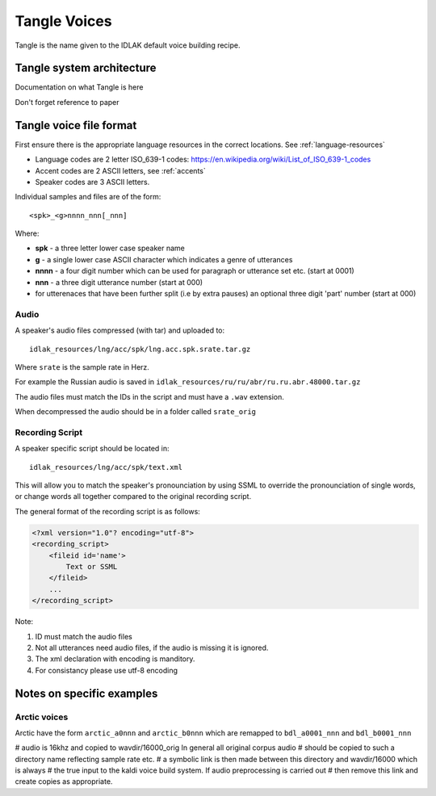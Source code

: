 #############
Tangle Voices
#############

Tangle is the name given to the IDLAK default voice building recipe.

**************************
Tangle system architecture
**************************

Documentation on what Tangle is here

Don't forget reference to paper

************************
Tangle voice file format
************************

First ensure there is the appropriate language resources in the correct locations.
See :ref:`language-resources`

* Language codes are 2 letter ISO_639-1 codes:  https://en.wikipedia.org/wiki/List_of_ISO_639-1_codes
* Accent codes are 2 ASCII letters, see :ref:`accents`
* Speaker codes are 3 ASCII letters.

Individual samples and files are of the form::

  <spk>_<g>nnnn_nnn[_nnn]

Where:

* **spk**  - a three letter lower case speaker name
* **g**    - a single lower case ASCII character which indicates a genre of utterances
* **nnnn** - a four digit number which can be used for paragraph or utterance set etc. (start at 0001)
* **nnn**  - a three digit utterance number (start at 000)
* for utterenaces that have been further split (i.e by extra pauses) an optional three digit 'part' number (start at 000)

Audio
=====

A speaker's audio files compressed (with tar) and uploaded to::

   idlak_resources/lng/acc/spk/lng.acc.spk.srate.tar.gz

Where ``srate`` is the sample rate in Herz.

For example the Russian audio is saved in ``idlak_resources/ru/ru/abr/ru.ru.abr.48000.tar.gz``

The audio files must match the IDs in the script and must have a ``.wav`` extension.

When decompressed the audio should be in a folder called ``srate_orig``



Recording Script
================

A speaker specific script should be located in::

    idlak_resources/lng/acc/spk/text.xml

This will allow you to match the speaker's pronounciation by using SSML
to override the pronounciation of single words, or change words all together compared
to the original recording script.

The general format of the recording script is as follows:

.. code-block:: xml

  <?xml version="1.0"? encoding="utf-8">
  <recording_script>
      <fileid id='name'>
          Text or SSML
      </fileid>
      ...
  </recording_script>

Note:

#. ID must match the audio files
#. Not all utterances need audio files, if the audio is missing it is ignored.
#. The xml declaration with encoding is manditory.
#. For consistancy please use utf-8 encoding


**************************
Notes on specific examples
**************************

Arctic voices
=============

Arctic have the form ``arctic_a0nnn`` and ``arctic_b0nnn`` which are remapped to ``bdl_a0001_nnn`` and ``bdl_b0001_nnn``

# audio is 16khz and copied to wavdir/16000_orig In general all original corpus audio
# should be copied to such a directory name reflecting sample rate etc.
# a symbolic link is then made between this directory and wavdir/16000 which is always
# the true input to the kaldi voice build system. If audio preprocessing is carried out
# then remove this link and create copies as appropriate.

